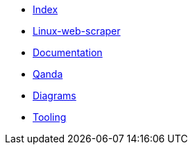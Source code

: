 * xref:index.adoc[Index]
* xref:linux-web-scraper[Linux-web-scraper]
* xref:documentation[Documentation]
* xref:qanda[Qanda]
* xref:diagrams[Diagrams]
* xref:tooling[Tooling]
